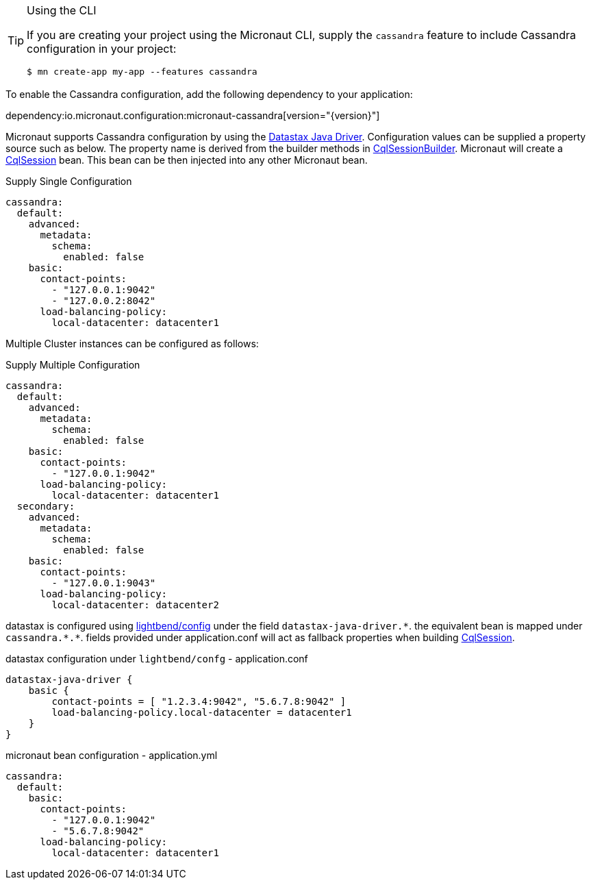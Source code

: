 [TIP]
.Using the CLI
====
If you are creating your project using the Micronaut CLI, supply the `cassandra` feature to include Cassandra configuration in your project:
----
$ mn create-app my-app --features cassandra
----
====

To enable the Cassandra configuration, add the following dependency to your application:

dependency:io.micronaut.configuration:micronaut-cassandra[version="{version}"]

Micronaut supports Cassandra configuration by using the https://docs.datastax.com/en/developer/java-driver/[Datastax Java Driver].
Configuration values can be supplied a property source such as below. The property name is derived from the builder methods in
https://docs.datastax.com/en/drivers/java/4.4/com/datastax/oss/driver/api/core/CqlSessionBuilder.html[CqlSessionBuilder].
Micronaut will create a https://docs.datastax.com/en/drivers/java/4.4/com/datastax/oss/driver/api/core/CqlSession.html[CqlSession] bean. This bean
can be then injected into any other Micronaut bean.

.Supply Single Configuration
[source,yaml]
----
cassandra:
  default:
    advanced:
      metadata:
        schema:
          enabled: false
    basic:
      contact-points:
        - "127.0.0.1:9042"
        - "127.0.0.2:8042"
      load-balancing-policy:
        local-datacenter: datacenter1
----


Multiple Cluster instances can be configured as follows:

.Supply Multiple Configuration
[source,yaml]
----
cassandra:
  default:
    advanced:
      metadata:
        schema:
          enabled: false
    basic:
      contact-points:
        - "127.0.0.1:9042"
      load-balancing-policy:
        local-datacenter: datacenter1
  secondary:
    advanced:
      metadata:
        schema:
          enabled: false
    basic:
      contact-points:
        - "127.0.0.1:9043"
      load-balancing-policy:
        local-datacenter: datacenter2
----

datastax is configured using https://github.com/lightbend/config[lightbend/config] under the field `datastax-java-driver.\*`. the equivalent bean is mapped under `cassandra.*.*`. fields provided under
application.conf will act as fallback properties when building https://docs.datastax.com/en/drivers/java/4.4/com/datastax/oss/driver/api/core/CqlSession.html[CqlSession].

.datastax configuration under `lightbend/confg` - application.conf
[source,conf]
----
datastax-java-driver {
    basic {
        contact-points = [ "1.2.3.4:9042", "5.6.7.8:9042" ]
        load-balancing-policy.local-datacenter = datacenter1
    }
}
----
.micronaut bean configuration - application.yml
----
cassandra:
  default:
    basic:
      contact-points:
        - "127.0.0.1:9042"
        - "5.6.7.8:9042"
      load-balancing-policy:
        local-datacenter: datacenter1
----


